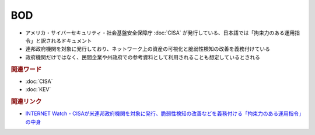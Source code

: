BOD
=====================================================
.. glossary::
  Binding Operational Directive : B
.. glossary::
  BOD : B
.. glossary:: 
  拘束力のある運用指令 : こ

* アメリカ・サイバーセキュリティ・社会基盤安全保障庁 :doc:`CISA` が発行している、日本語では「拘束力のある運用指令」と訳されるドキュメント
* 連邦政府機関を対象に発行しており、ネットワーク上の資産の可視化と脆弱性検知の改善を義務付けている
* 政府機関だけではなく、民間企業や州政府での参考資料として利用されることも想定しているとされる

.. rubric:: 関連ワード

* :doc:`CISA`
* :doc:`KEV`

.. rubric:: 関連リンク

* `INTERNET Watch - CISAが米連邦政府機関を対象に発行、脆弱性検知の改善などを義務付ける「拘束力のある運用指令」の中身 <https://internet.watch.impress.co.jp/docs/column/security/1452812.html>`_ 

